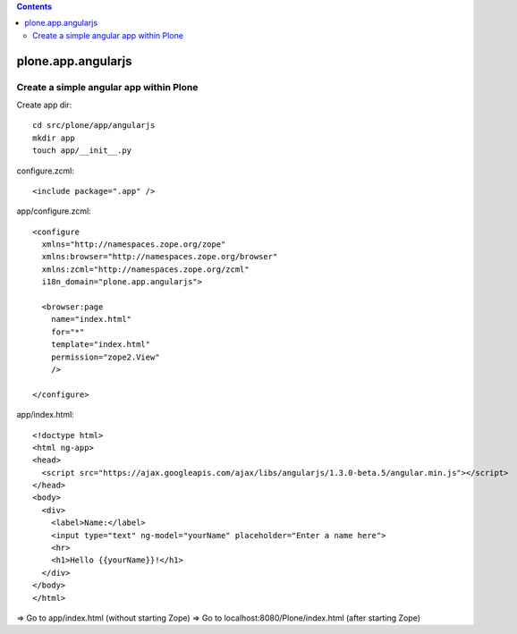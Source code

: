 .. contents::

plone.app.angularjs
===================

Create a simple angular app within Plone
----------------------------------------

Create app dir::

  cd src/plone/app/angularjs
  mkdir app
  touch app/__init__.py

configure.zcml::

  <include package=".app" />

app/configure.zcml::

  <configure
    xmlns="http://namespaces.zope.org/zope"
    xmlns:browser="http://namespaces.zope.org/browser"
    xmlns:zcml="http://namespaces.zope.org/zcml"
    i18n_domain="plone.app.angularjs">

    <browser:page
      name="index.html"
      for="*"
      template="index.html"
      permission="zope2.View"
      />

  </configure>

app/index.html::

  <!doctype html>
  <html ng-app>
  <head>
    <script src="https://ajax.googleapis.com/ajax/libs/angularjs/1.3.0-beta.5/angular.min.js"></script>
  </head>
  <body>
    <div>
      <label>Name:</label>
      <input type="text" ng-model="yourName" placeholder="Enter a name here">
      <hr>
      <h1>Hello {{yourName}}!</h1>
    </div>
  </body>
  </html>

=> Go to app/index.html (without starting Zope)
=> Go to localhost:8080/Plone/index.html (after starting Zope)
